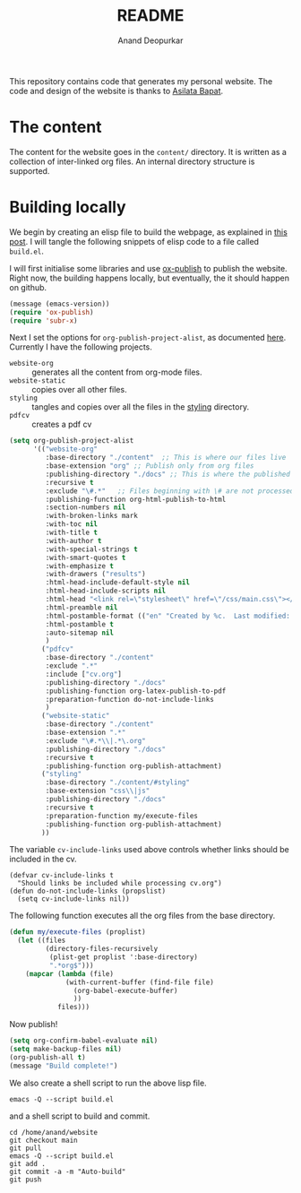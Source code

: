 #+title: README
#+author: Anand Deopurkar
#+property: header-args :results silent
#+startup: noptag contents

This repository contains code that generates my personal website.
The code and design of the website is thanks to [[https://asilata.org][Asilata Bapat]].

* The content
The content for the website goes in the ~content/~ directory.
It is written as a collection of inter-linked org files.
An internal directory structure is supported.

* Building locally
We begin by creating an elisp file to build the webpage, as explained in [[https://systemcrafters.net/publishing-websites-with-org-mode/building-the-site/][this post]].
I will tangle the following snippets of elisp code to a file called ~build.el~.

I will first initialise some libraries and use [[https://orgmode.org/manual/Publishing.html][ox-publish]] to publish the website.
Right now, the building happens locally, but eventually, the it should happen on github.

#+begin_src emacs-lisp :tangle "build.el"
  (message (emacs-version))
  (require 'ox-publish)
  (require 'subr-x)
#+end_src

Next I set the options for ~org-publish-project-alist~, as documented [[help:org-publish-project-alist][here]].
Currently I have the following projects.
- ~website-org~ :: generates all the content from org-mode files.
- ~website-static~ :: copies over all other files. 
- ~styling~ :: tangles and copies over all the files in the [[file:contents/styling][styling]] directory.
- ~pdfcv~ :: creates a pdf cv
  
#+begin_src emacs-lisp :tangle "build.el"
  (setq org-publish-project-alist
        '(("website-org"
           :base-directory "./content"  ;; This is where our files live
           :base-extension "org" ;; Publish only from org files
           :publishing-directory "./docs" ;; This is where the published files go
           :recursive t 
           :exclude "\#.*"   ;; Files beginning with \# are not processed.
           :publishing-function org-html-publish-to-html
           :section-numbers nil
           :with-broken-links mark
           :with-toc nil
           :with-title t
           :with-author t
           :with-special-strings t
           :with-smart-quotes t
           :with-emphasize t
           :with-drawers ("results")
           :html-head-include-default-style nil
           :html-head-include-scripts nil 
           :html-head "<link rel=\"stylesheet\" href=\"/css/main.css\"></link><link href=\"https://fonts.googleapis.com/css?family=Lora:400,400i,700,700i\" rel=\"stylesheet\"></link>"
           :html-preamble nil
           :html-postamble-format (("en" "Created by %c.  Last modified: %C.  <a href=\"https://github.com/deopurkar.github.io\">Source</a>"))
           :html-postamble t
           :auto-sitemap nil
           )
          ("pdfcv"
           :base-directory "./content"
           :exclude ".*"
           :include ["cv.org"]
           :publishing-directory "./docs"
           :publishing-function org-latex-publish-to-pdf
           :preparation-function do-not-include-links
           )
          ("website-static"
           :base-directory "./content"
           :base-extension ".*"
           :exclude "\#.*\\|.*\.org"
           :publishing-directory "./docs"
           :recursive t
           :publishing-function org-publish-attachment)
          ("styling"
           :base-directory "./content/#styling"
           :base-extension "css\\|js"
           :publishing-directory "./docs"
           :recursive t
           :preparation-function my/execute-files
           :publishing-function org-publish-attachment)
          ))
#+end_src
The variable ~cv-include-links~ used above controls whether links should be included in the cv.
#+begin_src elisp :tangle "build.el"
  (defvar cv-include-links t
    "Should links be included while processing cv.org")
  (defun do-not-include-links (propslist)
    (setq cv-include-links nil))
#+end_src


The following function executes all the org files from the base directory.
#+begin_src emacs-lisp :tangle "build.el"
  (defun my/execute-files (proplist)
    (let ((files
           (directory-files-recursively
            (plist-get proplist ':base-directory)
            ".*org$")))  
      (mapcar (lambda (file)
                (with-current-buffer (find-file file)
                  (org-babel-execute-buffer)
                  ))
              files)))
#+end_src

Now publish!  
#+begin_src emacs-lisp :tangle "build.el"
  (setq org-confirm-babel-evaluate nil)
  (setq make-backup-files nil)
  (org-publish-all t)
  (message "Build complete!")
#+end_src

We also create a shell script to run the above lisp file.
#+begin_src shell :tangle "build.sh" :shebang "#!/bin/bash"
  emacs -Q --script build.el
#+end_src

and a shell script to build and commit.
#+begin_src elisp :tangle "build-and-commit.sh" :shebang "#!/bin/bash"
  cd /home/anand/website
  git checkout main
  git pull
  emacs -Q --script build.el
  git add .
  git commit -a -m "Auto-build"
  git push
#+end_src

* COMMENT Building on Github
/This is working, but missing some fringe functionality./
Once we have set up the tools to build the website locally, we can now use them to build the site automatically on Github.
Put the following code in ~.github/workflows/build.yml~.
Inspired by [[https://duncan.codes/posts/2019-09-03-migrating-from-jekyll-to-org/][this post]] and [[https://systemcrafters.net/publishing-websites-with-org-mode/automated-site-publishing/][this post]].
#+begin_src yaml :tangle ".github/workflows/build.yml" :mkdirp yes :eval no
  name: Build and publish to GitHub Pages
  on:
    push:
      branches:
      - master
  
  jobs:
    build:
      runs-on: ubuntu-latest
      steps:
      - name: Check out repository
        uses: actions/checkout@v2
  
      - name: Add emacs ppa
        run: sudo add-apt-repository ppa:kelleyk/emacs --yes && sudo apt update --yes

      - name: Install emacs
        run: sudo apt install emacs27-nox --yes
  
      - name: Build website
        run: ./build.sh
  
      - name: Publish to gh-pages branch
        uses: JamesIves/github-pages-deploy-action@4.1.4
        if: success()
        with:
          branch: gh-pages
          folder: public
#+end_src

